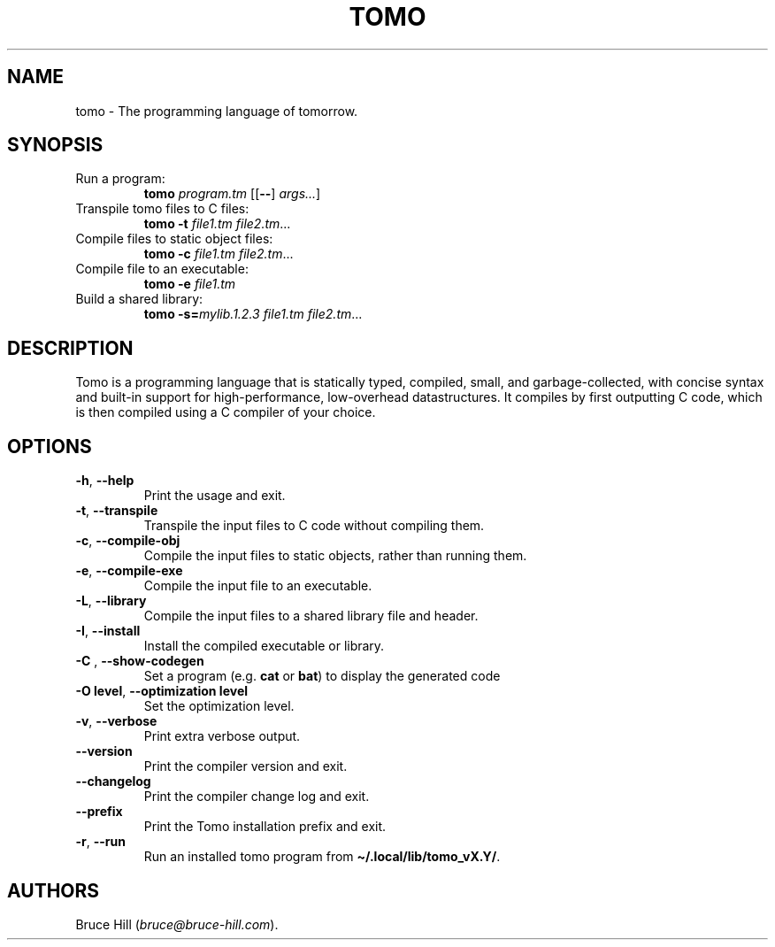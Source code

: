 .\" Automatically generated by Pandoc 3.1.13
.\"
.TH "TOMO" "1" "June 11, 2024" "" ""
.SH NAME
tomo \- The programming language of tomorrow.
.SH SYNOPSIS
.TP
Run a program:
\f[B]tomo\f[R] \f[I]program.tm\f[R] [[\f[B]\-\-\f[R]]
\f[I]args\&...\f[R]]
.TP
Transpile tomo files to C files:
\f[B]tomo\f[R] \f[B]\-t\f[R] \f[I]file1.tm\f[R] \f[I]file2.tm\f[R]\&...
.TP
Compile files to static object files:
\f[B]tomo\f[R] \f[B]\-c\f[R] \f[I]file1.tm\f[R] \f[I]file2.tm\f[R]\&...
.TP
Compile file to an executable:
\f[B]tomo\f[R] \f[B]\-e\f[R] \f[I]file1.tm\f[R]
.TP
Build a shared library:
\f[B]tomo\f[R] \f[B]\-s=\f[R]\f[I]mylib.1.2.3\f[R] \f[I]file1.tm\f[R]
\f[I]file2.tm\f[R]\&...
.SH DESCRIPTION
Tomo is a programming language that is statically typed, compiled,
small, and garbage\-collected, with concise syntax and built\-in support
for high\-performance, low\-overhead datastructures.
It compiles by first outputting C code, which is then compiled using a C
compiler of your choice.
.SH OPTIONS
.TP
\f[B]\-h\f[R], \f[B]\-\-help\f[R]
Print the usage and exit.
.TP
\f[B]\-t\f[R], \f[B]\-\-transpile\f[R]
Transpile the input files to C code without compiling them.
.TP
\f[B]\-c\f[R], \f[B]\-\-compile\-obj\f[R]
Compile the input files to static objects, rather than running them.
.TP
\f[B]\-e\f[R], \f[B]\-\-compile\-exe\f[R]
Compile the input file to an executable.
.TP
\f[B]\-L\f[R], \f[B]\-\-library\f[R]
Compile the input files to a shared library file and header.
.TP
\f[B]\-I\f[R], \f[B]\-\-install\f[R]
Install the compiled executable or library.
.TP
\f[B]\-C\f[R] \f[I]\f[R], \f[B]\-\-show\-codegen\f[R] \f[I]\f[R]
Set a program (e.g.\ \f[B]cat\f[R] or \f[B]bat\f[R]) to display the
generated code
.TP
\f[B]\-O\f[R] \f[B]level\f[R], \f[B]\-\-optimization\f[R] \f[B]level\f[R]
Set the optimization level.
.TP
\f[B]\-v\f[R], \f[B]\-\-verbose\f[R]
Print extra verbose output.
.TP
\f[B]\-\-version\f[R]
Print the compiler version and exit.
.TP
\f[B]\-\-changelog\f[R]
Print the compiler change log and exit.
.TP
\f[B]\-\-prefix\f[R]
Print the Tomo installation prefix and exit.
.TP
\f[B]\-r\f[R], \f[B]\-\-run\f[R]
Run an installed tomo program from
\f[B]\[ti]/.local/lib/tomo_vX.Y/\f[R].
.SH AUTHORS
Bruce Hill (\f[I]bruce\[at]bruce\-hill.com\f[R]).
